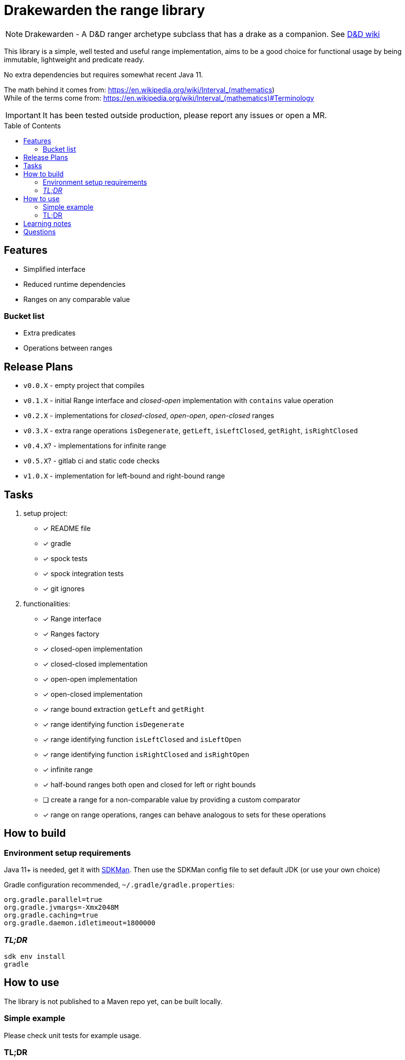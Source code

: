 ifdef::env-github[]
:tip-caption: :bulb:
:note-caption: :information_source:
:important-caption: :heavy_exclamation_mark:
:caution-caption: :fire:
:warning-caption: :warning:
endif::[]
:source-highlighter: rouge
:toc:
:toc-placement!:

= Drakewarden the range library

NOTE: Drakewarden - A D&D ranger archetype subclass that has a drake as a companion. See https://dnd-wiki.org/wiki/Drakewarden_(5e)[D&D wiki]

This library is a simple, well tested and useful range implementation, aims to be a good choice for functional usage  by being immutable, lightweight and predicate ready.

No extra dependencies but requires somewhat recent Java 11.

The math behind it comes from: https://en.wikipedia.org/wiki/Interval_(mathematics) +
While of the terms come from: https://en.wikipedia.org/wiki/Interval_(mathematics)#Terminology

IMPORTANT: It has been tested outside production, please report any issues or open a MR.

toc::[]

== Features

* Simplified interface
* Reduced runtime dependencies
* Ranges on any comparable value

=== Bucket list

* Extra predicates
* Operations between ranges

== Release Plans

* `v0.0.X` - empty project that compiles
* `v0.1.X` - initial Range interface and _closed-open_ implementation with `contains` value operation
* `v0.2.X` - implementations for _closed-closed_, _open-open_, _open-closed_ ranges
* `v0.3.X` - extra range operations `isDegenerate`, `getLeft`, `isLeftClosed`, `getRight`, `isRightClosed`
* `v0.4.X`? - implementations for infinite range
* `v0.5.X`? - gitlab ci and static code checks
* `v1.0.X` - implementation for left-bound and right-bound range

== Tasks

. setup project:
- [x] README file
- [x] gradle
- [x] spock tests
- [x] spock integration tests
- [x] git ignores
. functionalities:
- [x] Range interface
- [x] Ranges factory
- [x] closed-open implementation
- [x] closed-closed implementation
- [x] open-open implementation
- [x] open-closed implementation
- [x] range bound extraction `getLeft` and `getRight`
- [x] range identifying function `isDegenerate`
- [x] range identifying function `isLeftClosed` and `isLeftOpen`
- [x] range identifying function `isRightClosed` and `isRightOpen`
- [x] infinite range
- [x] half-bound ranges both open and closed for left or right bounds
- [ ] create a range for a non-comparable value by providing a custom comparator
- [x] range on range operations, ranges can behave analogous to sets for these operations

== How to build

=== Environment setup requirements

Java 11+ is needed, get it with https://sdkman.io/[SDKMan]. Then use the SDKMan config file to set default JDK (or use your own choice)

Gradle configuration recommended, `~/.gradle/gradle.properties`:

[source,properties]
-----------------------------------------------------------
org.gradle.parallel=true
org.gradle.jvmargs=-Xmx2048M
org.gradle.caching=true
org.gradle.daemon.idletimeout=1800000
-----------------------------------------------------------

=== _TL;DR_

[source,shell]
-----------------------------------------------------------
sdk env install
gradle
-----------------------------------------------------------

== How to use

The library is not published to a Maven repo yet, can be built locally.

=== Simple example

Please check unit tests for example usage.

=== TL;DR
[.line-through]
Snippets are not real life examples?!
[.line-through]
Ok, read the contents of link:src/integrationTest/groovy/org/shimomoto/drakewarden/UsageIT.groovy[UsageIT.groovy], it creates multiple ranges and shows how to use them while asserting correctness.
[.line-through]
If you just want to read from the test results:
[source, shell]
-----------------------------------------------------------
./gradlew integrationTest
-----------------------------------------------------------
[.line-through]
then open link:build/reports/spock-reports/integrationTest/index.html[].

== Learning notes

. Having a template is better than relying on Gradle's

== Questions

. Should range arithmetics be created early on? _NO_
. Is a composite range that has one or more breaks internally useful or just confusing? It can be achieved via "Range on Range operations".
